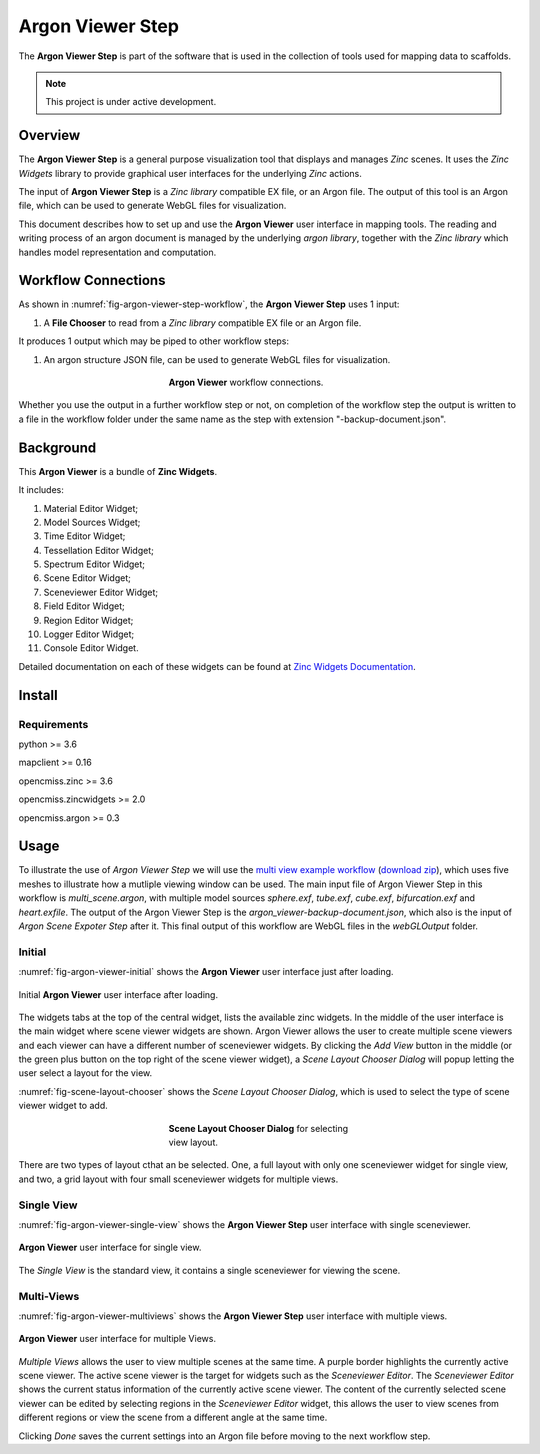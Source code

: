 Argon Viewer Step
=================

The **Argon Viewer Step** is part of the software that is used in the collection of tools used for mapping data to scaffolds.

.. note::

   This project is under active development.

Overview
--------

The **Argon Viewer Step** is a general purpose visualization tool that displays and manages `Zinc` scenes. 
It uses the `Zinc Widgets` library to provide graphical user interfaces for the underlying `Zinc` actions.

The input of **Argon Viewer Step** is a `Zinc library` compatible EX file, or an Argon file.
The output of this tool is an Argon file, which can be used to generate WebGL files for visualization.

This document describes how to set up and use the **Argon Viewer** user interface in mapping tools.
The reading and writing process of an argon document is managed by the underlying `argon library`, together with the `Zinc library` which handles model representation and computation.

Workflow Connections
--------------------

As shown in :numref:`fig-argon-viewer-step-workflow`, the **Argon Viewer Step** uses 1 input:

1. A **File Chooser** to read from a `Zinc library` compatible EX file or an Argon file.

It produces 1 output which may be piped to other workflow steps:

1. An argon structure JSON file, can be used to generate WebGL files for visualization.

.. _fig-argon-viewer-step-workflow:

.. figure:: _images/argon-viewer-step-workflow.png
   :figwidth: 40%
   :align: center

   **Argon Viewer** workflow connections.
   
Whether you use the output in a further workflow step or not, on completion of the workflow step the output is written to a file in the workflow folder under the same name as the step with extension "-backup-document.json".

Background
----------

This **Argon Viewer**  is a bundle of **Zinc Widgets**.

It includes:

1. Material Editor Widget;
2. Model Sources Widget;
3. Time Editor Widget;
4. Tessellation Editor Widget;
5. Spectrum Editor Widget;
6. Scene Editor Widget;
7. Sceneviewer Editor Widget;
8. Field Editor Widget;
9. Region Editor Widget;
10. Logger Editor Widget;
11. Console Editor Widget.

Detailed documentation on each of these widgets can be found at `Zinc Widgets Documentation <https://abi-mapping-tools.readthedocs.io/en/latest/opencmiss.zincwidgets/docs/index.html>`_.

Install
-------

Requirements
^^^^^^^^^^^^

python >= 3.6

mapclient >= 0.16

opencmiss.zinc >= 3.6

opencmiss.zincwidgets >= 2.0

opencmiss.argon >= 0.3

Usage
-----

To illustrate the use of *Argon Viewer Step* we will use the `multi view example workflow <https://github.com/mapclient-workflows/argon-viewer-docs-example>`_ (`download zip <https://github.com/mapclient-workflows/argon-viewer-docs-example/archive/refs/heads/main.zip>`_), which uses five meshes to illustrate how a mutliple viewing window can be used.
The main input file of Argon Viewer Step in this workflow is `multi_scene.argon`, with multiple model sources `sphere.exf`, `tube.exf`, `cube.exf`, `bifurcation.exf` and `heart.exfile`.
The output of the Argon Viewer Step is the `argon_viewer-backup-document.json`, which also is the input of *Argon Scene Expoter Step* after it.
This final output of this workflow are WebGL files in the `webGLOutput` folder.

Initial
^^^^^^^
:numref:`fig-argon-viewer-initial` shows the **Argon Viewer** user interface just after loading. 

.. _fig-argon-viewer-initial:

.. figure:: _images/argon-viewer-initial.png
   :align: center

   Initial **Argon Viewer** user interface after loading.

The widgets tabs at the top of the central widget, lists the available zinc widgets. 
In the middle of the user interface is the main widget where scene viewer widgets are shown.
Argon Viewer allows the user to create multiple scene viewers and each viewer can have a different number of sceneviewer widgets.
By clicking the `Add View` button in the middle (or the green plus button on the top right of the scene viewer widget), a *Scene Layout Chooser Dialog* will popup letting the user select a layout for the view.

:numref:`fig-scene-layout-chooser` shows the *Scene Layout Chooser Dialog*, which is used to select the type of scene viewer widget to add.

.. _fig-scene-layout-chooser:

.. figure:: _images/scene-layout-chooser.png
   :figwidth: 40%
   :align: center

   **Scene Layout Chooser Dialog** for selecting view layout.

There are two types of layout cthat an be selected.
One, a full layout with only one sceneviewer widget for single view, and two, a grid layout with four small sceneviewer widgets for multiple views.

Single View
^^^^^^^^^^^
:numref:`fig-argon-viewer-single-view` shows the **Argon Viewer Step** user interface with single sceneviewer.

.. _fig-argon-viewer-single-view:

.. figure:: _images/argon-viewer-single-view.png
   :align: center

   **Argon Viewer** user interface for single view.

The *Single View* is the standard view, it contains a single sceneviewer for viewing the scene.

Multi-Views
^^^^^^^^^^^

:numref:`fig-argon-viewer-multiviews` shows the **Argon Viewer Step** user interface with multiple views.

.. _fig-argon-viewer-multiviews:

.. figure:: _images/argon-viewer-multiviews.png
   :align: center

   **Argon Viewer** user interface for multiple Views.

*Multiple Views* allows the user to view multiple scenes at the same time.
A purple border highlights the currently active scene viewer.
The active scene viewer is the target for widgets such as the *Sceneviewer Editor*.
The *Sceneviewer Editor* shows the current status information of the currently active scene viewer. 
The content of the currently selected scene viewer can be edited by selecting regions in the *Sceneviewer Editor* widget, this allows the user to view scenes from different regions or view the scene from a different angle at the same time.

Clicking *Done* saves the current settings into an Argon file before moving to the next workflow step.
